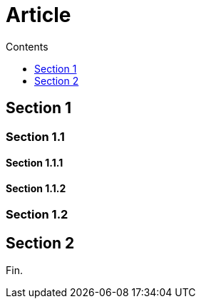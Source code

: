 
= Article
:toc:
:toc-title: Contents
:toc-class: toc2
:toclevels: 1

== Section 1

=== Section 1.1

==== Section 1.1.1

==== Section 1.1.2

=== Section 1.2

== Section 2

Fin.
